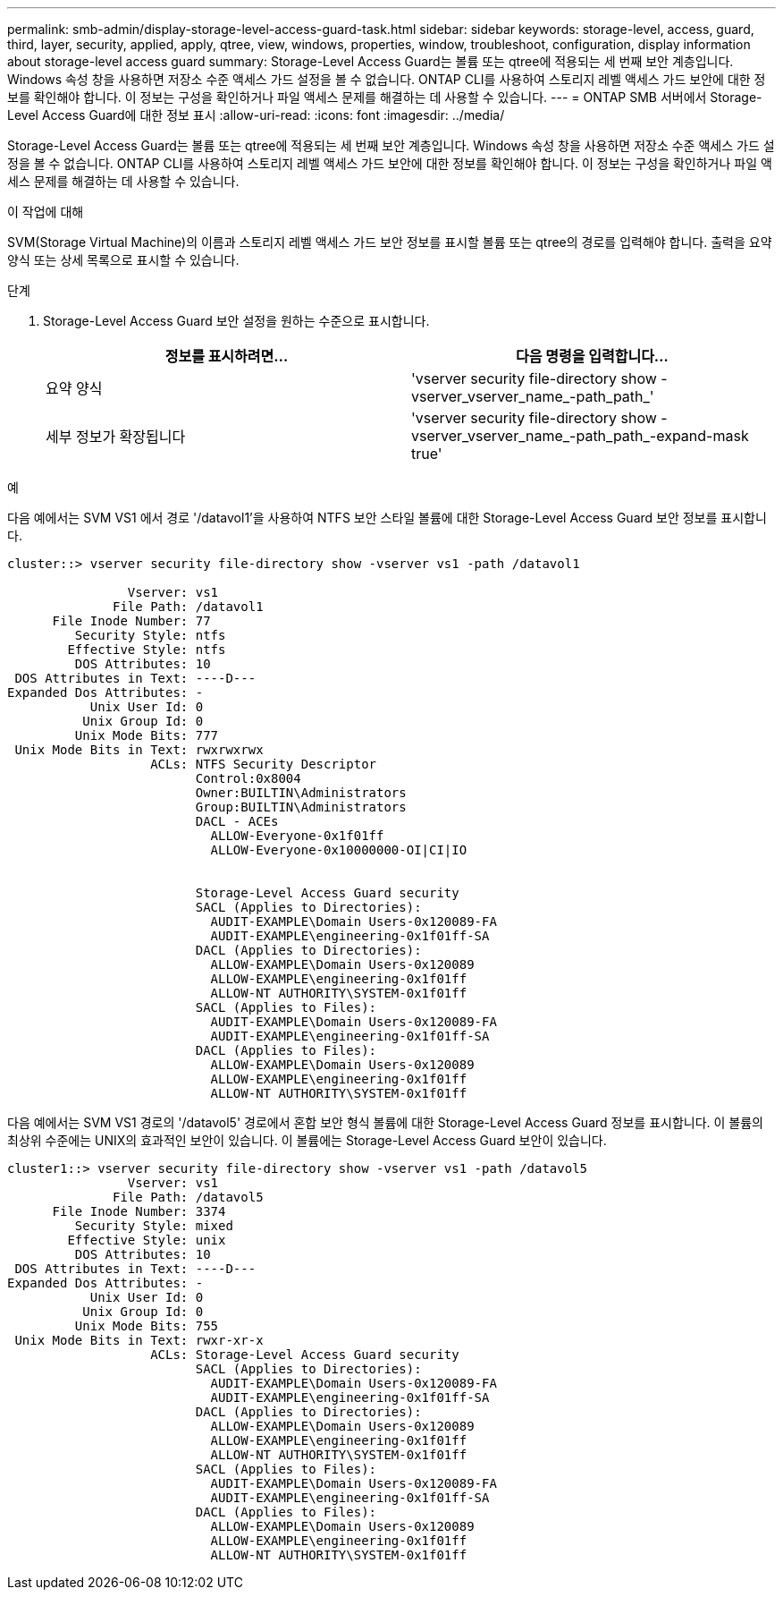 ---
permalink: smb-admin/display-storage-level-access-guard-task.html 
sidebar: sidebar 
keywords: storage-level, access, guard, third, layer, security, applied, apply, qtree, view, windows, properties, window, troubleshoot, configuration, display information about storage-level access guard 
summary: Storage-Level Access Guard는 볼륨 또는 qtree에 적용되는 세 번째 보안 계층입니다. Windows 속성 창을 사용하면 저장소 수준 액세스 가드 설정을 볼 수 없습니다. ONTAP CLI를 사용하여 스토리지 레벨 액세스 가드 보안에 대한 정보를 확인해야 합니다. 이 정보는 구성을 확인하거나 파일 액세스 문제를 해결하는 데 사용할 수 있습니다. 
---
= ONTAP SMB 서버에서 Storage-Level Access Guard에 대한 정보 표시
:allow-uri-read: 
:icons: font
:imagesdir: ../media/


[role="lead"]
Storage-Level Access Guard는 볼륨 또는 qtree에 적용되는 세 번째 보안 계층입니다. Windows 속성 창을 사용하면 저장소 수준 액세스 가드 설정을 볼 수 없습니다. ONTAP CLI를 사용하여 스토리지 레벨 액세스 가드 보안에 대한 정보를 확인해야 합니다. 이 정보는 구성을 확인하거나 파일 액세스 문제를 해결하는 데 사용할 수 있습니다.

.이 작업에 대해
SVM(Storage Virtual Machine)의 이름과 스토리지 레벨 액세스 가드 보안 정보를 표시할 볼륨 또는 qtree의 경로를 입력해야 합니다. 출력을 요약 양식 또는 상세 목록으로 표시할 수 있습니다.

.단계
. Storage-Level Access Guard 보안 설정을 원하는 수준으로 표시합니다.
+
|===
| 정보를 표시하려면... | 다음 명령을 입력합니다... 


 a| 
요약 양식
 a| 
'vserver security file-directory show -vserver_vserver_name_-path_path_'



 a| 
세부 정보가 확장됩니다
 a| 
'vserver security file-directory show -vserver_vserver_name_-path_path_-expand-mask true'

|===


.예
다음 예에서는 SVM VS1 에서 경로 '/datavol1'을 사용하여 NTFS 보안 스타일 볼륨에 대한 Storage-Level Access Guard 보안 정보를 표시합니다.

[listing]
----
cluster::> vserver security file-directory show -vserver vs1 -path /datavol1

                Vserver: vs1
              File Path: /datavol1
      File Inode Number: 77
         Security Style: ntfs
        Effective Style: ntfs
         DOS Attributes: 10
 DOS Attributes in Text: ----D---
Expanded Dos Attributes: -
           Unix User Id: 0
          Unix Group Id: 0
         Unix Mode Bits: 777
 Unix Mode Bits in Text: rwxrwxrwx
                   ACLs: NTFS Security Descriptor
                         Control:0x8004
                         Owner:BUILTIN\Administrators
                         Group:BUILTIN\Administrators
                         DACL - ACEs
                           ALLOW-Everyone-0x1f01ff
                           ALLOW-Everyone-0x10000000-OI|CI|IO


                         Storage-Level Access Guard security
                         SACL (Applies to Directories):
                           AUDIT-EXAMPLE\Domain Users-0x120089-FA
                           AUDIT-EXAMPLE\engineering-0x1f01ff-SA
                         DACL (Applies to Directories):
                           ALLOW-EXAMPLE\Domain Users-0x120089
                           ALLOW-EXAMPLE\engineering-0x1f01ff
                           ALLOW-NT AUTHORITY\SYSTEM-0x1f01ff
                         SACL (Applies to Files):
                           AUDIT-EXAMPLE\Domain Users-0x120089-FA
                           AUDIT-EXAMPLE\engineering-0x1f01ff-SA
                         DACL (Applies to Files):
                           ALLOW-EXAMPLE\Domain Users-0x120089
                           ALLOW-EXAMPLE\engineering-0x1f01ff
                           ALLOW-NT AUTHORITY\SYSTEM-0x1f01ff
----
다음 예에서는 SVM VS1 경로의 '/datavol5' 경로에서 혼합 보안 형식 볼륨에 대한 Storage-Level Access Guard 정보를 표시합니다. 이 볼륨의 최상위 수준에는 UNIX의 효과적인 보안이 있습니다. 이 볼륨에는 Storage-Level Access Guard 보안이 있습니다.

[listing]
----
cluster1::> vserver security file-directory show -vserver vs1 -path /datavol5
                Vserver: vs1
              File Path: /datavol5
      File Inode Number: 3374
         Security Style: mixed
        Effective Style: unix
         DOS Attributes: 10
 DOS Attributes in Text: ----D---
Expanded Dos Attributes: -
           Unix User Id: 0
          Unix Group Id: 0
         Unix Mode Bits: 755
 Unix Mode Bits in Text: rwxr-xr-x
                   ACLs: Storage-Level Access Guard security
                         SACL (Applies to Directories):
                           AUDIT-EXAMPLE\Domain Users-0x120089-FA
                           AUDIT-EXAMPLE\engineering-0x1f01ff-SA
                         DACL (Applies to Directories):
                           ALLOW-EXAMPLE\Domain Users-0x120089
                           ALLOW-EXAMPLE\engineering-0x1f01ff
                           ALLOW-NT AUTHORITY\SYSTEM-0x1f01ff
                         SACL (Applies to Files):
                           AUDIT-EXAMPLE\Domain Users-0x120089-FA
                           AUDIT-EXAMPLE\engineering-0x1f01ff-SA
                         DACL (Applies to Files):
                           ALLOW-EXAMPLE\Domain Users-0x120089
                           ALLOW-EXAMPLE\engineering-0x1f01ff
                           ALLOW-NT AUTHORITY\SYSTEM-0x1f01ff
----